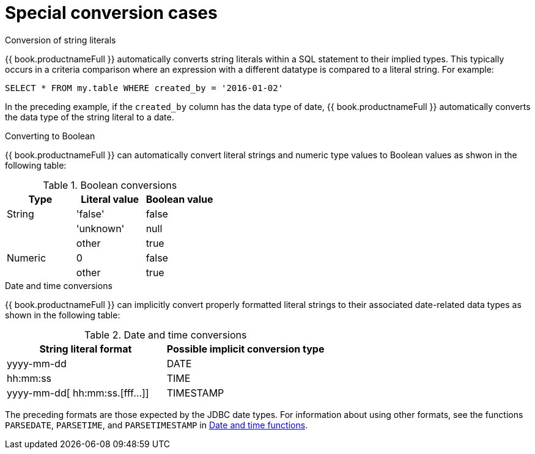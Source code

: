 // Module included in the following assemblies:
// as_datatypes.adoc"]
[id-"special-conversion-cases"]
= Special conversion cases

.Conversion of string literals

{{ book.productnameFull }} automatically converts string literals within a SQL statement to their implied types. 
This typically occurs in a criteria comparison where an expression with a different datatype is compared to a literal string. 
For example:

[source,sql]
----
SELECT * FROM my.table WHERE created_by = '2016-01-02'
----

In the preceding example, if the `created_by` column has the data type of date, 
{{ book.productnameFull }} automatically converts the data type of the string literal to a date.

.Converting to Boolean

{{ book.productnameFull }} can automatically convert literal strings and numeric type values to Boolean values as shwon in the following table:

.Boolean conversions
|===
|Type |Literal value |Boolean value

|String
|'false'
|false

| 
|'unknown'
|null

| 
|other
|true

|Numeric
|0
|false

| 
|other
|true
|===

.Date and time conversions

{{ book.productnameFull }} can implicitly convert properly formatted literal strings 
to their associated date-related data types as shown in the following table:

.Date and time conversions
|===
|String literal format |Possible implicit conversion type

|yyyy-mm-dd
|DATE

|hh:mm:ss
|TIME

|yyyy-mm-dd[ hh:mm:ss.[fff…]]
|TIMESTAMP
|===

The preceding formats are those expected by the JDBC date types. 
For information about using other formats, see the functions `PARSEDATE`, `PARSETIME`, and `PARSETIMESTAMP` in xref:date-time-functions[Date and time functions].
